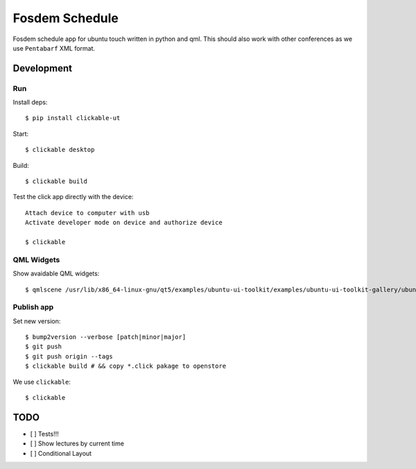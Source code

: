Fosdem Schedule
===============

Fosdem schedule app for ubuntu touch written in python and qml. This should
also work with other conferences as we use ``Pentabarf`` XML format.

Development
-----------

Run 
~~~

Install deps::

    $ pip install clickable-ut

Start::

    $ clickable desktop

Build::

    $ clickable build

Test the click app directly with the device::

    Attach device to computer with usb
    Activate developer mode on device and authorize device 

    $ clickable

QML Widgets
~~~~~~~~~~~

Show avaidable QML widgets::

    $ qmlscene /usr/lib/x86_64-linux-gnu/qt5/examples/ubuntu-ui-toolkit/examples/ubuntu-ui-toolkit-gallery/ubuntu-ui-toolkit-gallery.qml

Publish app
~~~~~~~~~~~

Set new version::

    $ bump2version --verbose [patch|minor|major]
    $ git push
    $ git push origin --tags
    $ clickable build # && copy *.click pakage to openstore

We use ``clickable``::

    $ clickable 

TODO
----

- [ ] Tests!!!

- [ ] Show lectures by current time 

- [ ] Conditional Layout 

